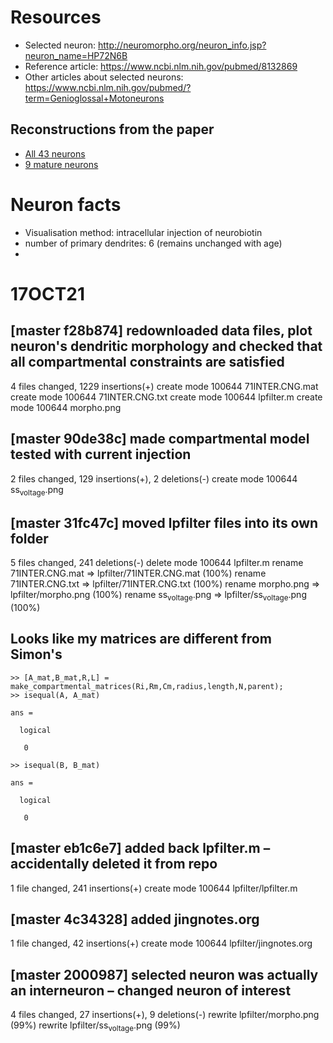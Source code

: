 #+STARTUP: entitiespretty

* Resources
- Selected neuron: http://neuromorpho.org/neuron_info.jsp?neuron_name=HP72N6B
- Reference article: https://www.ncbi.nlm.nih.gov/pubmed/8132869
- Other articles about selected neurons: https://www.ncbi.nlm.nih.gov/pubmed/?term=Genioglossal+Motoneurons
** Reconstructions from the paper
- [[http://neuromorpho.org/MetaDataResult.jsp?count=43&summary={%2522neuron%2522:{%2522queryMetadataList%2522:%5B%5D,%2522queryOperationsWeight%2522:%5B%5D,%2522queryOperationsAge%2522:%5B%5D,%2522queryStringsList%2522:%5B%5D,%2522brainRegionList%2522:%5B%5D,%2522cellTypeList%2522:%5B%5D},%2522others%2522:{%2522otherParametersList%2522:%5B{%2522idName%2522:%2522pmid%2522,%2522className%2522:%2522NeuronArticle%2522,%2522idList%2522:%5B8132869%5D}%5D},%2522pageNumber%2522:{%2522page%2522:1}}][All 43 neurons]]
- [[http://neuromorpho.org/MetaDataResult.jsp?count=8&summary={%2522neuron%2522:{%2522queryMetadataList%2522:%5B%5D,%2522queryOperationsWeight%2522:%5B%5D,%2522queryOperationsAge%2522:%5B{%2522opValue%2522:%5B18%5D,%2522opName%2522:%2522minAge%2522,%2522op%2522:%25222%2522,%2522opScale%2522:%2522D%2522}%5D,%2522queryStringsList%2522:%5B%5D,%2522brainRegionList%2522:%5B%5D,%2522cellTypeList%2522:%5B%5D},%2522others%2522:{%2522otherParametersList%2522:%5B{%2522idName%2522:%2522pmid%2522,%2522className%2522:%2522NeuronArticle%2522,%2522idList%2522:%5B8132869%5D}%5D},%2522pageNumber%2522:{%2522page%2522:1}}][9 mature neurons]]
* Neuron facts
- Visualisation method: intracellular injection of neurobiotin
- number of primary dendrites: 6 (remains unchanged with age)
- 
* 17OCT21
** [master f28b874] redownloaded data files, plot neuron's dendritic morphology and checked that all compartmental constraints are satisfied
 4 files changed, 1229 insertions(+)
 create mode 100644 71INTER.CNG.mat
 create mode 100644 71INTER.CNG.txt
 create mode 100644 lpfilter.m
 create mode 100644 morpho.png
** [master 90de38c] made compartmental model tested with current injection
 2 files changed, 129 insertions(+), 2 deletions(-)
 create mode 100644 ss_voltage.png
** [master 31fc47c] moved lpfilter files into its own folder
 5 files changed, 241 deletions(-)
 delete mode 100644 lpfilter.m
 rename 71INTER.CNG.mat => lpfilter/71INTER.CNG.mat (100%)
 rename 71INTER.CNG.txt => lpfilter/71INTER.CNG.txt (100%)
 rename morpho.png => lpfilter/morpho.png (100%)
 rename ss_voltage.png => lpfilter/ss_voltage.png (100%)
** Looks like my matrices are different from Simon's
#+BEGIN_SRC 
>> [A_mat,B_mat,R,L] = make_compartmental_matrices(Ri,Rm,Cm,radius,length,N,parent);
>> isequal(A, A_mat)

ans =

  logical

   0

>> isequal(B, B_mat)

ans =

  logical

   0
#+END_SRC
** [master eb1c6e7] added back lpfilter.m -- accidentally deleted it from repo
 1 file changed, 241 insertions(+)
 create mode 100644 lpfilter/lpfilter.m
** [master 4c34328] added jingnotes.org
 1 file changed, 42 insertions(+)
 create mode 100644 lpfilter/jingnotes.org
** [master 2000987] selected neuron was actually an interneuron -- changed neuron of interest
 4 files changed, 27 insertions(+), 9 deletions(-)
 rewrite lpfilter/morpho.png (99%)
 rewrite lpfilter/ss_voltage.png (99%)
